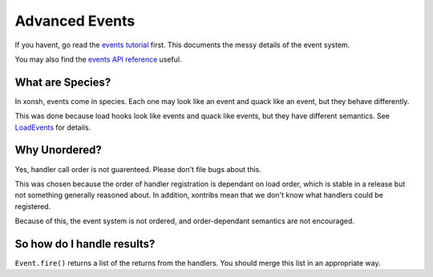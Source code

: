 .. _events:

********************
Advanced Events
********************

If you havent, go read the `events tutorial <tutorial_events.rst>`_ first. This documents the messy
details of the event system.

You may also find the `events API reference <api/events.html>`_ useful.

What are Species?
=================
In xonsh, events come in species. Each one may look like an event and quack like an event, but they
behave differently.

This was done because load hooks look like events and quack like events, but they have different
semantics. See `LoadEvents <api/events.html#xonsh.events.LoadEvent>`_ for details.

Why Unordered?
==============
Yes, handler call order is not guarenteed. Please don't file bugs about this.

This was chosen because the order of handler registration is dependant on load order, which is 
stable in a release but not something generally reasoned about. In addition, xontribs mean that we
don't know what handlers could be registered.

Because of this, the event system is not ordered, and order-dependant semantics are not encouraged.

So how do I handle results?
===========================
``Event.fire()`` returns a list of the returns from the handlers. You should merge this list in an 
appropriate way.
